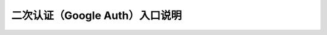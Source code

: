 二次认证（Google Auth）入口说明
--------------------------------------------------------

.. image:: _static/img/faq_googleauth.jpg
